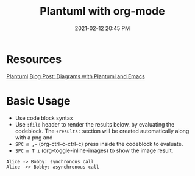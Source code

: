 :PROPERTIES:
:ID:       588243DF-3AE4-48FF-8937-AFF0BC5372CC
:END:
#+title: Plantuml with org-mode
#+date: 2021-02-12 20:45 PM
#+filetags: :org_mode:plantuml:emacs:

* Resources
  [[id:0028A552-7D1F-4BA5-AE24-17DF94A33D83][Plantuml]] 
  [[http://www.alvinsim.com/diagrams-with-plantuml-and-emacs/][Blog Post: Diagrams with Plantuml and Emacs]]


* Basic Usage

  - Use code block syntax
  - Use =:file= header to render the results below, by evaluating the codeblock.
    The =+results:= section will be created automatically along with a png and
  - ~SPC m ,=~ (org-ctrl-c-ctrl-c) press inside the codeblock to evaluate.
  - =SPC m T i= (org-toggle-inline-images) to show the image result.

  #+begin_src plantuml :file images/plantuml_demo.png
    Alice -> Bobby: synchronous call
    Alice ->> Bobby: asynchronous call
  #+end_src

  #+RESULTS:
  [[file:images/plantuml_demo.png]]

